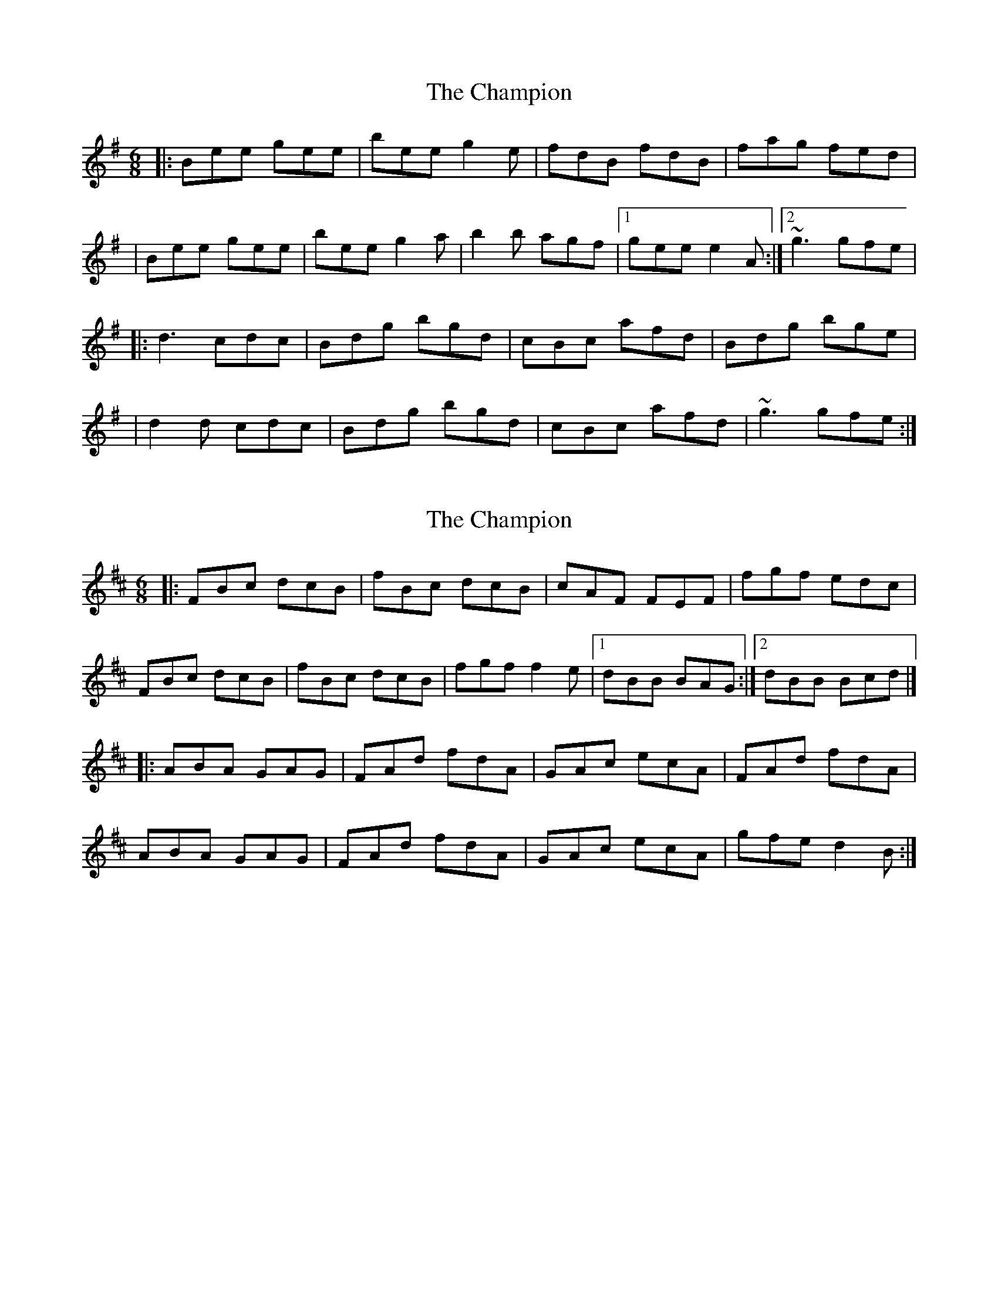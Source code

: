 X: 1
T: Champion, The
Z: Will Harmon
S: https://thesession.org/tunes/137#setting137
R: jig
M: 6/8
L: 1/8
K: Emin
|:Bee gee|bee g2 e|fdB fdB|fag fed|
|Bee gee|bee g2 a|b2 b agf|1 gee e2 A:|2 ~g3 gfe|
|:d3 cdc|Bdg bgd|cBc afd|Bdg bge|
|d2 d cdc|Bdg bgd|cBc afd|~g3 gfe:|
X: 2
T: Champion, The
Z: zoronic
S: https://thesession.org/tunes/137#setting26569
R: jig
M: 6/8
L: 1/8
K: Bmin
|:FBc dcB|fBc dcB|cAF FEF| fgf edc |
FBc dcB|fBc dcB|fgf f2e|1 dBB BAG:|2 dBB Bcd|]
|:ABA GAG|FAd fdA|GAc ecA| FAd fdA |
ABA GAG|FAd fdA|GAc ecA| gfe d2B:|
X: 3
T: Champion, The
Z: DetlefS
S: https://thesession.org/tunes/137#setting27287
R: jig
M: 6/8
L: 1/8
K: Emin
|:Bef gfe|bef g2e|fdB fdB|afb afd|
|Bef gfe|bef gfg|bc'b agf|1 gee e2 A:|2 gba gfe|
|:d3 c3|Bdg bgd|cBc afd|Bdg bge|
|d3 c3|Bdg bgd|cBc afd|1 gba gfe:|2 gag g3||
X: 4
T: Champion, The
Z: ceolachan
S: https://thesession.org/tunes/137#setting28707
R: jig
M: 6/8
L: 1/8
K: Bmin
|: FBc dcB | fBc dcB | fgf f2 e | fgf edc |
FBc dcB | fBc dcB | fgf edc |[1 dBB BAG :|[2 dBB B3 ||
|: A3 G3 |FAd fed | cBA gfe | dfe dcB |
ABA GAG | FAd fed | cBA gfe |[1 dfe dcB :|[2 dfe d3 |]
X: 5
T: Champion, The
Z: ceolachan
S: https://thesession.org/tunes/137#setting28708
R: jig
M: 6/8
L: 1/8
K: Bmin
|: FBc dcB | fBc dcB | cff f2 c | fgf edc |
FBc dcB | fBc dcB | cff fec | dBB BAG :|
|: AFA BGB | AFA fed | cBA gfe | dfe dcB |
AFA BGB | AFA fed | cBA gfe | dfe dcB :|[2 dfe d3 |]
X: 6
T: Champion, The
Z: ceolachan
S: https://thesession.org/tunes/137#setting28709
R: jig
M: 6/8
L: 1/8
K: Bmin
|: FBc dcB | fBc dcB | cfF f2 e | fgf edc |
FBc dcB | fBc dcB | cff fec |[1 dBB BAG :|[2 dBB ~B3 ||
|: AFA BGB | AFA fed | cBA gfe | dfe dcB |
AFA BGB | AFA fed | cBA gfe |[1 dfe d2 B :|[2 dfe d3 |]
